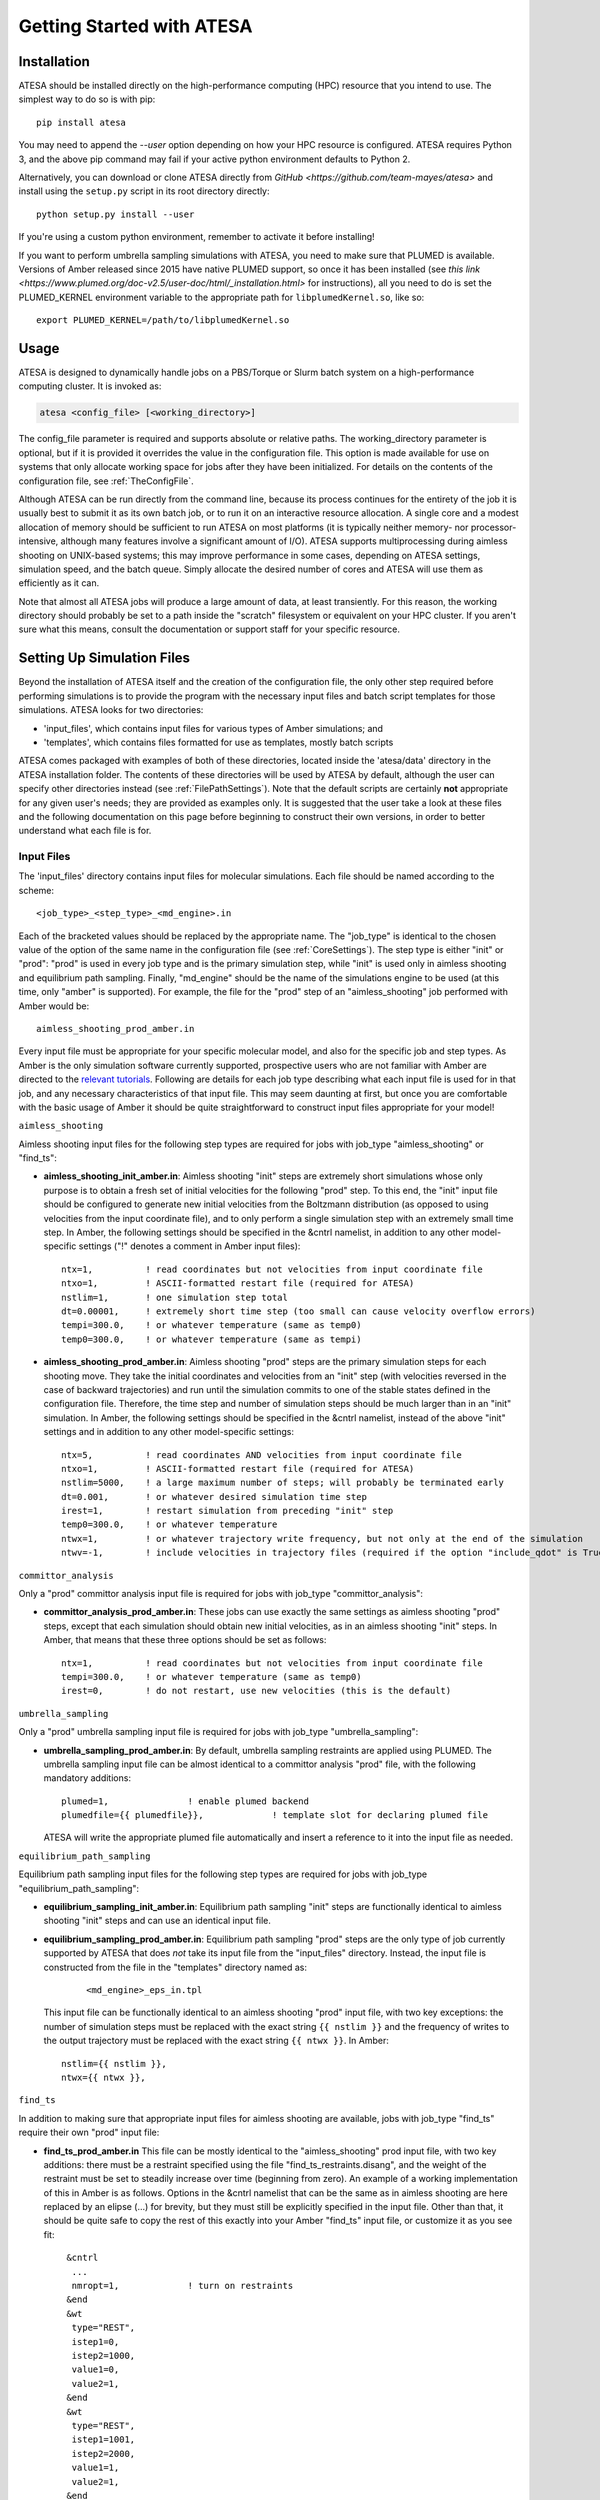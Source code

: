 Getting Started with ATESA
==========================

.. _Installation:

Installation
------------

ATESA should be installed directly on the high-performance computing (HPC) resource that you intend to use. The simplest way to do so is with pip::

	pip install atesa
	
You may need to append the `--user` option depending on how your HPC resource is configured. ATESA requires Python 3, and the above pip command may fail if your active python environment defaults to Python 2.

Alternatively, you can download or clone ATESA directly from `GitHub <https://github.com/team-mayes/atesa>` and install using the ``setup.py`` script in its root directory directly::

	python setup.py install --user
	
If you're using a custom python environment, remember to activate it before installing!

If you want to perform umbrella sampling simulations with ATESA, you need to make sure that PLUMED is available. Versions of Amber released since 2015 have native PLUMED support, so once it has been installed (see `this link <https://www.plumed.org/doc-v2.5/user-doc/html/_installation.html>` for instructions), all you need to do is set the PLUMED_KERNEL environment variable to the appropriate path for ``libplumedKernel.so``, like so::

	export PLUMED_KERNEL=/path/to/libplumedKernel.so

Usage
-----

ATESA is designed to dynamically handle jobs on a PBS/Torque or Slurm batch system on a high-performance computing cluster. It is invoked as:

.. code-block:: bash

   atesa <config_file> [<working_directory>]
   
The config_file parameter is required and supports absolute or relative paths. The working_directory parameter is optional, but if it is provided it overrides the value in the configuration file. This option is made available for use on systems that only allocate working space for jobs after they have been initialized. For details on the contents of the configuration file, see :ref:`TheConfigFile`.

Although ATESA can be run directly from the command line, because its process continues for the entirety of the job it is usually best to submit it as its own batch job, or to run it on an interactive resource allocation. A single core and a modest allocation of memory should be sufficient to run ATESA on most platforms (it is typically neither memory- nor processor-intensive, although many features involve a significant amount of I/O). ATESA supports multiprocessing during aimless shooting on UNIX-based systems; this may improve performance in some cases, depending on ATESA settings, simulation speed, and the batch queue. Simply allocate the desired number of cores and ATESA will use them as efficiently as it can.

Note that almost all ATESA jobs will produce a large amount of data, at least transiently. For this reason, the working directory should probably be set to a path inside the "scratch" filesystem or equivalent on your HPC cluster. If you aren't sure what this means, consult the documentation or support staff for your specific resource.

.. _SettingUpSimulationFiles:

Setting Up Simulation Files
---------------------------

Beyond the installation of ATESA itself and the creation of the configuration file, the only other step required before performing simulations is to provide the program with the necessary input files and batch script templates for those simulations. ATESA looks for two directories:

* 'input_files', which contains input files for various types of Amber simulations; and
* 'templates', which contains files formatted for use as templates, mostly batch scripts

ATESA comes packaged with examples of both of these directories, located inside the 'atesa/data' directory in the ATESA installation folder. The contents of these directories will be used by ATESA by default, although the user can specify other directories instead (see :ref:`FilePathSettings`). Note that the default scripts are certainly **not** appropriate for any given user's needs; they are provided as examples only. It is suggested that the user take a look at these files and the following documentation on this page before beginning to construct their own versions, in order to better understand what each file is for.

Input Files
~~~~~~~~~~~

The 'input_files' directory contains input files for molecular simulations. Each file should be named according to the scheme::

	<job_type>_<step_type>_<md_engine>.in
	
Each of the bracketed values should be replaced by the appropriate name. The "job_type" is identical to the chosen value of the option of the same name in the configuration file (see :ref:`CoreSettings`). The step type is either "init" or "prod": "prod" is used in every job type and is the primary simulation step, while "init" is used only in aimless shooting and equilibrium path sampling. Finally, "md_engine" should be the name of the simulations engine to be used (at this time, only "amber" is supported). For example, the file for the "prod" step of an "aimless_shooting" job performed with Amber would be::

	aimless_shooting_prod_amber.in

Every input file must be appropriate for your specific molecular model, and also for the specific job and step types. As Amber is the only simulation software currently supported, prospective users who are not familiar with Amber are directed to the `relevant tutorials <https://ambermd.org/tutorials/>`_. Following are details for each job type describing what each input file is used for in that job, and any necessary characteristics of that input file. This may seem daunting at first, but once you are comfortable with the basic usage of Amber it should be quite straightforward to construct input files appropriate for your model!

``aimless_shooting``

Aimless shooting input files for the following step types are required for jobs with job_type "aimless_shooting" or "find_ts":

* **aimless_shooting_init_amber.in**: Aimless shooting "init" steps are extremely short simulations whose only purpose is to obtain a fresh set of initial velocities for the following "prod" step. To this end, the "init" input file should be configured to generate new initial velocities from the Boltzmann distribution (as opposed to using velocities from the input coordinate file), and to only perform a single simulation step with an extremely small time step. In Amber, the following settings should be specified in the &cntrl namelist, in addition to any other model-specific settings ("!" denotes a comment in Amber input files)::
		
	ntx=1,		! read coordinates but not velocities from input coordinate file
  	ntxo=1,		! ASCII-formatted restart file (required for ATESA)
  	nstlim=1,	! one simulation step total
	dt=0.00001,	! extremely short time step (too small can cause velocity overflow errors)
  	tempi=300.0,	! or whatever temperature (same as temp0)
  	temp0=300.0,	! or whatever temperature (same as tempi)
  		
* **aimless_shooting_prod_amber.in**: Aimless shooting "prod" steps are the primary simulation steps for each shooting move. They take the initial coordinates and velocities from an "init" step (with velocities reversed in the case of backward trajectories) and run until the simulation commits to one of the stable states defined in the configuration file. Therefore, the time step and number of simulation steps should be much larger than in an "init" simulation. In Amber, the following settings should be specified in the &cntrl namelist, instead of the above "init" settings and in addition to any other model-specific settings::

	ntx=5,		! read coordinates AND velocities from input coordinate file
  	ntxo=1,		! ASCII-formatted restart file (required for ATESA)
  	nstlim=5000,	! a large maximum number of steps; will probably be terminated early
  	dt=0.001,	! or whatever desired simulation time step
  	irest=1,	! restart simulation from preceding "init" step
  	temp0=300.0,	! or whatever temperature
  	ntwx=1,		! or whatever trajectory write frequency, but not only at the end of the simulation
  	ntwv=-1,	! include velocities in trajectory files (required if the option "include_qdot" is True (which is default)
  	
``committor_analysis``

Only a "prod" committor analysis input file is required for jobs with job_type "committor_analysis":

* **committor_analysis_prod_amber.in**: These jobs can use exactly the same settings as aimless shooting "prod" steps, except that each simulation should obtain new initial velocities, as in an aimless shooting "init" steps. In Amber, that means that these three options should be set as follows::

	ntx=1,		! read coordinates but not velocities from input coordinate file
	tempi=300.0,	! or whatever temperature (same as temp0)
	irest=0,	! do not restart, use new velocities (this is the default)
	
``umbrella_sampling``

Only a "prod" umbrella sampling input file is required for jobs with job_type "umbrella_sampling":

* 	**umbrella_sampling_prod_amber.in**: By default, umbrella sampling restraints are applied using PLUMED. The umbrella sampling input file can be almost identical to a committor analysis "prod" file, with the following mandatory additions::

		plumed=1,		! enable plumed backend
		plumedfile={{ plumedfile}},		! template slot for declaring plumed file
		
	ATESA will write the appropriate plumed file automatically and insert a reference to it into the input file as needed.
	
``equilibrium_path_sampling``

Equilibrium path sampling input files for the following step types are required for jobs with job_type "equilibrium_path_sampling":

* **equilibrium_sampling_init_amber.in**: Equilibrium path sampling "init" steps are functionally identical to aimless shooting "init" steps and can use an identical input file.

*
	**equilibrium_sampling_prod_amber.in**: Equilibrium path sampling "prod" steps are the only type of job currently supported by ATESA that does *not* take its input file from the "input_files" directory. Instead, the input file is constructed from the file in the "templates" directory named as:
	
		::
			
			<md_engine>_eps_in.tpl
	
	This input file can be functionally identical to an aimless shooting "prod" input file, with two key exceptions: the number of simulation steps must be replaced with the exact string ``{{ nstlim }}`` and the frequency of writes to the output trajectory must be replaced with the exact string ``{{ ntwx }}``. In Amber::
	
		nstlim={{ nstlim }},
		ntwx={{ ntwx }},
		
``find_ts``

In addition to making sure that appropriate input files for aimless shooting are available, jobs with job_type "find_ts" require their own "prod" input file:

* **find_ts_prod_amber.in** This file can be mostly identical to the "aimless_shooting" prod input file, with two key additions: there must be a restraint specified using the file "find_ts_restraints.disang", and the weight of the restraint must be set to steadily increase over time (beginning from zero). An example of a working implementation of this in Amber is as follows. Options in the &cntrl namelist that can be the same as in aimless shooting are here replaced by an elipse (...) for brevity, but they must still be explicitly specified in the input file. Other than that, it should be quite safe to copy the rest of this exactly into your Amber "find_ts" input file, or customize it as you see fit::

	 &cntrl
	  ...
	  nmropt=1,		! turn on restraints
	 &end
	 &wt
  	  type="REST",
  	  istep1=0,
  	  istep2=1000,
  	  value1=0,
  	  value2=1,
 	 &end
 	 &wt
  	  type="REST",
  	  istep1=1001,
  	  istep2=2000,
  	  value1=1,
  	  value2=1,
 	 &end
 	 &wt
  	  type="END",
 	 &end
	DISANG=find_ts_restraints.disang
	
Templates
~~~~~~~~~

The 'templates' directory contains files that ATESA will automatically customize for each individual simulation. It is primarily used for templated batch scripts that will be filled using the :ref:`BatchTemplateSettings` in the configuration file, in addition to several other keywords, described below.

Batch script templates should be named according to the scheme::

	<md_engine>_<batch_system>.tpl
	
Each of the bracketed values should be replaced by the appropriate name. The "md_engine" should be the name of the simulations engine to be used (at this time, only "amber" is supported). The "batch_system" should be the same as the setting picked for the option of the same name in the configuration file (either "slurm" or "pbs" are currently supported). For example, the Slurm batch template for a simulation with Amber would be named::

	amber_slurm.tpl
	
In general, the overwrite flag ("-O") should always be present when using Amber with ATESA, or certain features may not work.

Template slots are delimited by double curly braces, as in "{{ example }}". Anything not delimited in this way will be taken as literal. The user should provide batch files that will work for their particular software environment, making use of the templates wherever the batch file might differ between simulations -- please refer to the 'atesa/data/templates' directory for examples. In addition to the relevant configuration file settings (again, see :ref:`BatchTemplateSettings`), the following keywords should be included in batch script templates for ATESA to fill out automatically. It is safe to omit any of these keywords if you are sure that a fixed value (or no value at all) is appropriate instead.

``{{ name }}``

The name of the batch job. This will be unique to each step of each thread.

``{{ inp }}``

The input file for this simulation (*e.g.*, one of the files from the 'input_files' directory).

``{{ out }}``

The output/log file for this simulation.

``{{ prmtop }}``

The parameter/topology file for this simulation (the file indicated for the "topology" option in the configuration file).

``{{ inpcrd }}``

The initial coordinate file for this simulation.

``{{ rst }}``

The output coordinate file from this simulation.

``{{ nc }}``

The output trajectory file from this simulation.

As indicated in the preceding section, if you wish to use equilibrium path sampling, the 'templates' directory should also include a template file for the equilibrium path sampling "prod" step input file.